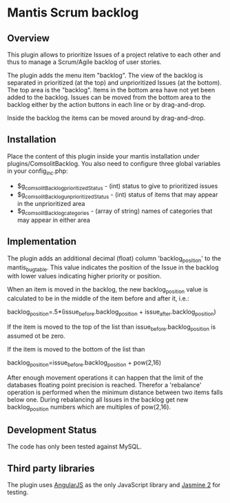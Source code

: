 * Mantis Scrum backlog

** Overview

This plugin allows to prioritize Issues of a project relative to each other
and thus to manage a Scrum/Agile backlog of user stories.

The plugin adds the menu item "backlog". The view of the backlog is separated
in prioritized (at the top) and unprioritized Issues (at the bottom). The top
area is the "backlog". Items in the bottom area have not yet been added to the
backlog. Issues can be moved from the bottom area to the backlog either by the
action buttons in each line or by drag-and-drop.

Inside the backlog the items can be moved around by drag-and-drop.

** Installation

Place the content of this plugin inside your mantis installation under
plugins/ComsolitBacklog. You also need to configure three global variables in
your config_inc.php:

- $g_comsolitBacklog_prioritizedStatus - (int) status to give to prioritized
  issues
- $g_comsolitBacklog_unprioritizedStatus - (int) status of items that may
  appear in the unprioritized area
- $g_comsolitBacklog_categories - (array of string) names of categories that
  may appear in either area

** Implementation

The plugin adds an additional decimal (float) column 'backlog_position' to the
mantis_bug_table. This value indicates the position of the Issue in the
backlog with lower values indicating higher priority or position.

When an item is moved in the backlog, the new backlog_position value is
calculated to be in the middle of the item before and after it, i.e.:

backlog_position=.5*(issue_before.backlog_position + issue_after.backlog_position)

If the item is moved to the top of the list than issue_before.backlog_position
is assumed ot be zero.

If the item is moved to the bottom of the list than

backlog_position=issue_before.backlog_position + pow(2,16)

After enough movement operations it can happen that the limit of the databases
floating point precision is reached. Therefor a 'rebalance' operation is
performed when the minimum distance between two items falls below one. During
rebalancing all Issues in the backlog get new backlog_position numbers which
are multiples of pow(2,16).

** Development Status

The code has only been tested against MySQL.

** Third party libraries

The plugin uses [[http://angularjs.org][AngularJS]] as the only JavaScript library and [[http://jasmine.github.io][Jasmine 2]] for
testing.

